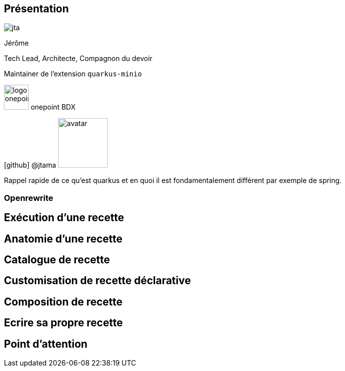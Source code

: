 [%notitle.columns.is-vcentered.transparency]
== Présentation

[.column.is-one-third]
--
image::jta.png[]
--

[.column.is-3.has-text-left.medium]
--
Jérôme

Tech Lead, Architecte, Compagnon du devoir

Maintainer de l'extension `quarkus-minio`
--

[.column]
--
[.vertical-align-middle]
image:logo_onepoint.jpeg[width=50]
onepoint BDX

[.vertical-align-middle]
icon:github[] @jtama image:avatar.png[width=100]
--

[.notes]
--

Rappel rapide de ce qu'est quarkus et en quoi il est fondamentalement différent par exemple de spring.

--

=== Openrewrite

== Exécution d'une recette

== Anatomie d'une recette

== Catalogue de recette

== Customisation de recette déclarative

== Composition de recette

== Ecrire sa propre recette

== Point d'attention
